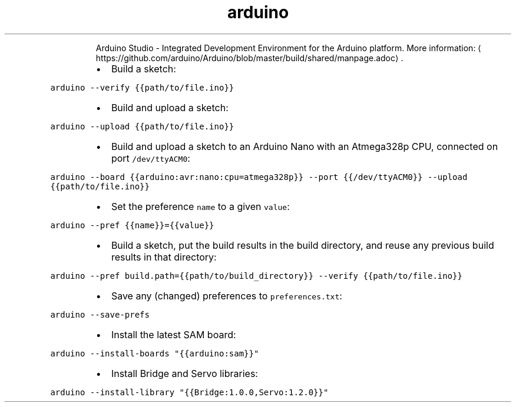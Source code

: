 .TH arduino
.PP
.RS
Arduino Studio \- Integrated Development Environment for the Arduino platform.
More information: \[la]https://github.com/arduino/Arduino/blob/master/build/shared/manpage.adoc\[ra]\&.
.RE
.RS
.IP \(bu 2
Build a sketch:
.RE
.PP
\fB\fCarduino \-\-verify {{path/to/file.ino}}\fR
.RS
.IP \(bu 2
Build and upload a sketch:
.RE
.PP
\fB\fCarduino \-\-upload {{path/to/file.ino}}\fR
.RS
.IP \(bu 2
Build and upload a sketch to an Arduino Nano with an Atmega328p CPU, connected on port \fB\fC/dev/ttyACM0\fR:
.RE
.PP
\fB\fCarduino \-\-board {{arduino:avr:nano:cpu=atmega328p}} \-\-port {{/dev/ttyACM0}} \-\-upload {{path/to/file.ino}}\fR
.RS
.IP \(bu 2
Set the preference \fB\fCname\fR to a given \fB\fCvalue\fR:
.RE
.PP
\fB\fCarduino \-\-pref {{name}}={{value}}\fR
.RS
.IP \(bu 2
Build a sketch, put the build results in the build directory, and reuse any previous build results in that directory:
.RE
.PP
\fB\fCarduino \-\-pref build.path={{path/to/build_directory}} \-\-verify {{path/to/file.ino}}\fR
.RS
.IP \(bu 2
Save any (changed) preferences to \fB\fCpreferences.txt\fR:
.RE
.PP
\fB\fCarduino \-\-save\-prefs\fR
.RS
.IP \(bu 2
Install the latest SAM board:
.RE
.PP
\fB\fCarduino \-\-install\-boards "{{arduino:sam}}"\fR
.RS
.IP \(bu 2
Install Bridge and Servo libraries:
.RE
.PP
\fB\fCarduino \-\-install\-library "{{Bridge:1.0.0,Servo:1.2.0}}"\fR
